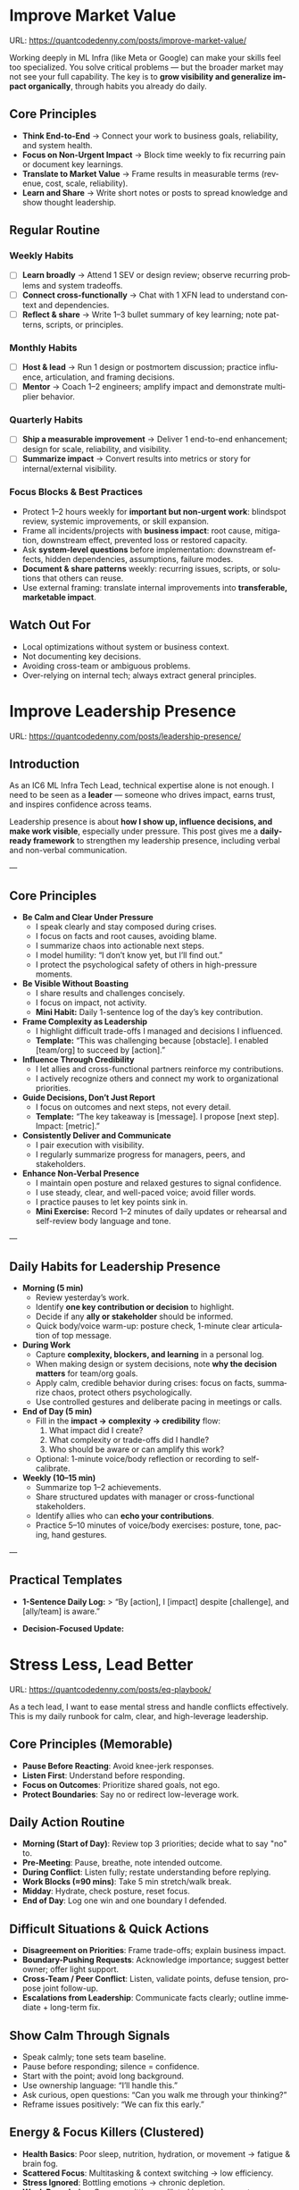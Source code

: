 #+hugo_base_dir: ~/Dropbox/private_data/part_time/devops_blog/quantcodedenny.com
#+language: en
#+AUTHOR: dennyzhang
#+HUGO_TAGS: engineering leadership selling
#+TAGS: Important(i) noexport(n)
#+SEQ_TODO: TODO HALF ASSIGN | DONE CANCELED BYPASS DELEGATE DEFERRED
* Enage LLM for improvement                                        :noexport:
I have a draft blog post in org-mode. I want to **continuously improve it**, making it:

1. Clear, concise, and easy to follow.
2. Practical and habit-focused (small, daily actions that are easy to do).
3. Engaging, with examples, tips, or relatable scenarios.
4. Structured and scannable for readers.

Please act as my co-author and do the following:
**Step 1: Analyze**
- Identify overlapping sections, unclear sentences, or redundant points.
- Highlight areas where content could be more practical or actionable.
- Suggest any missing elements that would make it more helpful (e.g., examples, micro-actions, reflections).
**Step 2: Improve**
- Rewrite sentences or sections for clarity and flow.
- Make it more “I”-focused (first-person) if needed.
- Condense overly long sections while keeping essential content.
- Suggest ways to add new, high-value content (tips, mini-case studies, or scenarios).
**Step 3: Expand**
- Add optional content that could enhance the post without overloading the reader (bonus tips, habit variations, illustrative examples).
**Step 4: Present**
- Return the improved blog post in **org-mode format**, ready to copy and paste.
- Include a short note explaining what was changed or added.
**Constraints**
- Keep the post frictionless and practical — readers should be able to apply it daily.
- Avoid making the post too long or complex; prioritize usability over completeness.
- Preserve the original structure where possible (Introduction, Daily Habits, Routine, Reflection, Tips, Common Pitfalls, Conclusion).
- Highlight the changed content with prefix of >>
- Use org-mode format for output

Please help me improve it.

Here is the current version of my post:
[Paste your latest org-mode draft here]
* Improve Market Value
:PROPERTIES:
:EXPORT_FILE_NAME: improve-market-value
:EXPORT_DATE: 2025-10-03
:END:
URL: https://quantcodedenny.com/posts/improve-market-value/

Working deeply in ML Infra (like Meta or Google) can make your skills feel too specialized. You solve critical problems — but the broader market may not see your full capability.
The key is to **grow visibility and generalize impact organically**, through habits you already do daily.
** Core Principles
- **Think End-to-End** → Connect your work to business goals, reliability, and system health.
- **Focus on Non-Urgent Impact** → Block time weekly to fix recurring pain or document key learnings.
- **Translate to Market Value** → Frame results in measurable terms (revenue, cost, scale, reliability).
- **Learn and Share** → Write short notes or posts to spread knowledge and show thought leadership.
** Regular Routine
*** Weekly Habits
- [ ] **Learn broadly** → Attend 1 SEV or design review; observe recurring problems and system tradeoffs.
- [ ] **Connect cross-functionally** → Chat with 1 XFN lead to understand context and dependencies.
- [ ] **Reflect & share** → Write 1–3 bullet summary of key learning; note patterns, scripts, or principles.
*** Monthly Habits
- [ ] **Host & lead** → Run 1 design or postmortem discussion; practice influence, articulation, and framing decisions.
- [ ] **Mentor** → Coach 1–2 engineers; amplify impact and demonstrate multiplier behavior.
*** Quarterly Habits
- [ ] **Ship a measurable improvement** → Deliver 1 end-to-end enhancement; design for scale, reliability, and visibility.
- [ ] **Summarize impact** → Convert results into metrics or story for internal/external visibility.
*** Focus Blocks & Best Practices
- Protect 1–2 hours weekly for **important but non-urgent work**: blindspot review, systemic improvements, or skill expansion.
- Frame all incidents/projects with **business impact**: root cause, mitigation, downstream effect, prevented loss or restored capacity.
- Ask **system-level questions** before implementation: downstream effects, hidden dependencies, assumptions, failure modes.
- **Document & share patterns** weekly: recurring issues, scripts, or solutions that others can reuse.
- Use external framing: translate internal improvements into **transferable, marketable impact**.
** Watch Out For
- Local optimizations without system or business context.
- Not documenting key decisions.
- Avoiding cross-team or ambiguous problems.
- Over-relying on internal tech; always extract general principles.
** local notes                                                     :noexport:
*** comfortable to lead different teams and different probjects, as you have general skills
#+BEGIN_EXAMPLE

#+END_EXAMPLE
*** over-simplify will remove critical contexts, make the discusion conceptual
*** it's a good practice to enroll bootcamp and technical talks in the company or industry
*** it's common to have 3+ inhouse solutions for the same purpose, and they are always in migration path
*** be helpful and deep for your problem space
*** know your extended areas
*** how to enage and effective in leads discussion
I think it's a reasonable assumption - XXX

For XXX, I think this is an open area

there is also a disconnection betwen XXX and XXX

make sense. If I can jump ...

It's about xxx. I think we should push for xxx.

build a story and connect to the audience's mental models

say no to some work - this is a critical skill
- avoid overcommit
- align on goal(what), instead of how

look at the big picture - don't talk about nonsense
- do we align on them

the roi in my minds is not clear

as leader, you need to help the team
*** how to sit in the leads meeting and learn?
*** TODO how to create a collaboration where leads and senios can help your?
*** TODO how to set a tone(send a signal) for the team, yet don't have to say it explictly
*** [#A] how to provide values as IC6
** Mitigation: Organically improve market value                    :noexport:
1. **Skill Leverage**: Work on rare, transferable, high-impact skills.
2. **Visible Impact**: Quantify and share results internally.
3. **Network & Influence**: Expand reputation via mentorship, XFN projects, and selective external visibility.
* Improve Leadership Presence
:PROPERTIES:
:EXPORT_FILE_NAME: leadership-presence
:EXPORT_DATE: 2025-10-11
:EXPORT_HUGO_SECTION: posts
:END:
URL: https://quantcodedenny.com/posts/leadership-presence/
** Introduction
As an IC6 ML Infra Tech Lead, technical expertise alone is not enough. I need to be seen as a **leader** — someone who drives impact, earns trust, and inspires confidence across teams.

Leadership presence is about **how I show up, influence decisions, and make work visible**, especially under pressure. This post gives me a **daily-ready framework** to strengthen my leadership presence, including verbal and non-verbal communication.

---
** Core Principles
- **Be Calm and Clear Under Pressure**
  - I speak clearly and stay composed during crises.
  - I focus on facts and root causes, avoiding blame.
  - I summarize chaos into actionable next steps.
  - I model humility: “I don’t know yet, but I’ll find out.”
  - I protect the psychological safety of others in high-pressure moments.

- **Be Visible Without Boasting**
  - I share results and challenges concisely.
  - I focus on impact, not activity.
  - *Mini Habit:* Daily 1-sentence log of the day’s key contribution.

- **Frame Complexity as Leadership**
  - I highlight difficult trade-offs I managed and decisions I influenced.
  - *Template:* “This was challenging because [obstacle]. I enabled [team/org] to succeed by [action].”

- **Influence Through Credibility**
  - I let allies and cross-functional partners reinforce my contributions.
  - I actively recognize others and connect my work to organizational priorities.

- **Guide Decisions, Don’t Just Report**
  - I focus on outcomes and next steps, not every detail.
  - *Template:* “The key takeaway is [message]. I propose [next step]. Impact: [metric].”

- **Consistently Deliver and Communicate**
  - I pair execution with visibility.
  - I regularly summarize progress for managers, peers, and stakeholders.

- **Enhance Non-Verbal Presence**
  - I maintain open posture and relaxed gestures to signal confidence.
  - I use steady, clear, and well-paced voice; avoid filler words.
  - I practice pauses to let key points sink in.
  - *Mini Exercise:* Record 1–2 minutes of daily updates or rehearsal and self-review body language and tone.

---
** Daily Habits for Leadership Presence
- **Morning (5 min)**
  - Review yesterday’s work.
  - Identify **one key contribution or decision** to highlight.
  - Decide if any **ally or stakeholder** should be informed.
  - Quick body/voice warm-up: posture check, 1-minute clear articulation of top message.

- **During Work**
  - Capture **complexity, blockers, and learning** in a personal log.
  - When making design or system decisions, note **why the decision matters** for team/org goals.
  - Apply calm, credible behavior during crises: focus on facts, summarize chaos, protect others psychologically.
  - Use controlled gestures and deliberate pacing in meetings or calls.

- **End of Day (5 min)**
  - Fill in the **impact → complexity → credibility** flow:
    1. What impact did I create?
    2. What complexity or trade-offs did I handle?
    3. Who should be aware or can amplify this work?
  - Optional: 1-minute voice/body reflection or recording to self-calibrate.

- **Weekly (10–15 min)**
  - Summarize top 1–2 achievements.
  - Share structured updates with manager or cross-functional stakeholders.
  - Identify allies who can **echo your contributions**.
  - Practice 5–10 minutes of voice/body exercises: posture, tone, pacing, hand gestures.

---
** Practical Templates
- **1-Sentence Daily Log:**
  > “By [action], I [impact] despite [challenge], and [ally/team] is aware.”

- **Decision-Focused Update:**
* Stress Less, Lead Better
:PROPERTIES:
:EXPORT_FILE_NAME: eq-playbook
:EXPORT_DATE: 2025-09-30
:END:
URL: https://quantcodedenny.com/posts/eq-playbook/

As a tech lead, I want to ease mental stress and handle conflicts effectively.
This is my daily runbook for calm, clear, and high-leverage leadership.
** Core Principles (Memorable)
- **Pause Before Reacting**: Avoid knee-jerk responses.
- **Listen First**: Understand before responding.
- **Focus on Outcomes**: Prioritize shared goals, not ego.
- **Protect Boundaries**: Say no or redirect low-leverage work.
** Daily Action Routine
- **Morning (Start of Day)**: Review top 3 priorities; decide what to say "no" to.
- **Pre-Meeting**: Pause, breathe, note intended outcome.
- **During Conflict**: Listen fully; restate understanding before replying.
- **Work Blocks (≈90 mins)**: Take 5 min stretch/walk break.
- **Midday**: Hydrate, check posture, reset focus.
- **End of Day**: Log one win and one boundary I defended.
** Difficult Situations & Quick Actions
- **Disagreement on Priorities**: Frame trade-offs; explain business impact.
- **Boundary-Pushing Requests**: Acknowledge importance; suggest better owner; offer light support.
- **Cross-Team / Peer Conflict**: Listen, validate points, defuse tension, propose joint follow-up.
- **Escalations from Leadership**: Communicate facts clearly; outline immediate + long-term fix.
** Show Calm Through Signals
- Speak calmly; tone sets team baseline.
- Pause before responding; silence = confidence.
- Start with the point; avoid long background.
- Use ownership language: “I’ll handle this.”
- Ask curious, open questions: “Can you walk me through your thinking?”
- Reframe issues positively: “We can fix this early.”
** Energy & Focus Killers (Clustered)
- **Health Basics**: Poor sleep, nutrition, hydration, or movement → fatigue & brain fog.
- **Scattered Focus**: Multitasking & context switching → low efficiency.
- **Stress Ignored**: Bottling emotions → chronic depletion.
- **Weak Boundaries**: Overcommitting → diluted impact, burnout.
- **Environment**: Clutter, noise, bad lighting → lower alertness.
** Best Practices (Actionable)
- **Sleep & Move**: 7–9 hrs sleep; walk/stretch/exercise.
- **Eat & Hydrate**: Balanced meals; avoid sugar spikes; drink water.
- **Prioritize & Batch**: MITs / Eisenhower; avoid overcommitment.
- **Take Microbreaks**: 5–10 mins every 60–90 mins; reflect or journal.
- **Optimize Environment**: Light, tidy, comfortable.
- **Communicate Effectively**: Neutral, “we” language, summarize agreements, use Pause → Clarify → Respond → Follow-Up.
** Common Pitfalls
- Reacting instantly under stress.
- Treating conflict as win/lose.
- Assuming shared context.
- Taking low-leverage work just to be helpful.
** local notes                                                     :noexport:
*** Taking care of your appearance is a quiet way of showing confidence and control — both to yourself and to your team
*** [#A] avoid procrastination: no phone - go directly to the bed or wake up to walk
*** [#A] You become more valuable, when you learn how to solve the problem in a better way. Solving the same problem in the same way for 100 times doesn't count
write a report
create a project proposal
design a technical solution
*** avoid over-delegation and no boundary
weekly audit report: TPM don't want to own it
#+BEGIN_SRC text
As discussed, it would be more effective, if you(or/and XXX) can take it from this point and become POC to run the follow-up conversations.

I don't believe that is the right model though. There should be an E2E owner w/ help needed as is. Let's discuss in the meeting.
#+END_SRC
*** You don't want to own the "executive summary" for weekly audit report. With TPM push, you find no alternative.
*** avoid over-read: when friday, someone comment in a lead doc, saying: Please complete by Mon.
The comment applies to everyone. Not for you only.
*** For other teams' job, if you have difficulties to sell, leverage owning team instead
** Mitigation: Lower Mental Stress at Work                         :noexport:
1. **Systemic Strategies (Change how I work)**: Adjust workflow, environment, and collaboration to minimize recurring stressors.
    - Focus on problems where my technical expertise creates the most leverage; spend less time on areas outside my control (e.g., headcount, politics).
    - Proactively prioritize high-impact technical challenges instead of reacting to every request.
    - Build guardrails and scalable solutions to reduce firefighting.
    - Set clear boundaries: avoid over-committing and delegate or decline tasks others can own.
2. **Personal Strategies (Manage my mind & energy)**: Strengthen resilience to handle unavoidable stress.
    - Develop habits to stay focused and centered under pressure.
    - Protect time and energy for deep work and recovery.
    - Maintain clarity: sustained impact comes from resilience and focus, not from spreading myself thin.
* Look Better At Work
:PROPERTIES:
:EXPORT_FILE_NAME: look-better
:EXPORT_DATE: 2025-09-30
:END:
URL: https://quantcodedenny.com/posts/look-better/
** Introduction
For a successful tech lead, it usually has four steps: [[https://quantcodedenny.com/posts/scope-better/][scope better]] -> do better -> [[https://quantcodedenny.com/posts/look-better/][look better]] -> [[https://quantcodedenny.com/posts/connect-better/][connect better]].

Working hard alone isn’t enough. Leaders and decision-makers are busy — if they don’t see my impact, it might as well not exist.

Looking better at work is not self-promotion. It’s about making my contributions **visible, credible, and trusted**. I focus on three things:

- **Business Impact** – What tangible results did I achieve?
- **Complexity & Learning** – What challenges did I overcome, and what did I learn?
- **Credibility** – Did the right people notice my work, and did I involve or acknowledge others?

This post gives me a **daily-ready framework** to apply these principles with minimal thinking.
** Core Principles (3-Minute Shortcut)
- **Impact First**
  - I focus on results, not effort. I quantify outcomes (dollars, time, efficiency) and link them to team or company goals.
  - *Template:* “By doing X, I [saved $Y / improved efficiency by Z% / avoided a risk].”

- **Complexity & Learning**
  - I make hidden challenges and lessons visible. I highlight new skills, methods, or tools that improve future work.
  - *Template:* “This was challenging because [obstacle], and I solved it by [approach]. Learned: [key insight].”

- **Credibility**
  - Feedback from peers is more credible than self-promotion. I share updates, recognize others, and ensure the right people see my work.
  - *Template:* “Thanks to [ally/team], I achieved this result. I shared the approach with [stakeholders].”
** Project Complexity Checklist
- **Challenges & Hurdles**
  - [ ] I highlight major obstacles (technical, organizational, cross-team)
  - [ ] I explain how I solved them or mitigated risks

- **Learning & Innovation**
  - [ ] I capture new skills, methods, frameworks, or tools
  - [ ] I show how they benefit future projects or others

- **Dependencies & Coordination**
  - [ ] I note key dependencies and how I managed them

- **Secondary Impact**
  - [ ] I highlight outcomes beyond immediate metrics (efficiency gains, knowledge transfer)
** Daily & Weekly Runbook
- **Daily (2–5 min)**
  - I pick yesterday’s work and apply the **Impact → Complexity → Credibility** flow.
  - I fill the templates quickly.
  - Optional: I note challenges or insights in a personal log.

- **Weekly (10–15 min)**
  - I review my log and pick 1–2 visible achievements.
  - I share a structured update using templates with my manager, team, or cross-functional stakeholders.
  - I identify allies who can amplify my impact.
** Common Pitfalls
- Overdoing self-promotion damages trust.
- Not surfacing **business value** makes my work look like mere execution.
- Not surfacing **complexity & learning** undervalues my effort.
- Staying invisible leads to missed recognition and opportunities.
- Focusing on busyness instead of impact dilutes my reputation.
** Conclusion
Looking better at work is **not superficial** — it’s telling the full story of my contributions.
**Daily Habit:** Every day, I ask myself:
1. What **impact** can I highlight?
2. What **complexity & learning** did I uncover?
3. Who do I need to involve or inform to **build credibility**?

By following this **checklist + templates**, I make my work **visible, valued, and remembered** without overthinking.
** local notes                                                     :noexport:
Get Allies to Say It, Not Just You. Partner orgs (ML, Ads Infra, SRE) should echo the message: “Without PE continuing, we can’t meet reliability/scaling goals.”

Learn turn delivery into lasting ownership
- Make Success Tangible in Business Terms
- Start with Charter, Not Just Project: Deliverable is framed as a first milestone of ownership, not a one-off task.
- Write a Living Charter Document
*** don't kill your new hire - if you keep saying understaff, there is no miss in the team loobkack. the leads won't take it as a P0 ask
*** avoid always look behind
*** avoid caveat: voice is too low or talk too fast
*** avoid caveat: talk too details which generates confusions
* Connect Better At Work
:PROPERTIES:
:EXPORT_FILE_NAME: connect-better
:EXPORT_DATE: 2025-09-30
:END:
URL: https://quantcodedenny.com/posts/connect-better/
** Introduction
For a successful tech lead, it usually has four steps: [[https://quantcodedenny.com/posts/scope-better/][scope better]] -> do better -> [[https://quantcodedenny.com/posts/look-better/][look better]] -> [[https://quantcodedenny.com/posts/connect-better/][connect better]].

Doing great work is only part of success. My influence grows when others know, trust, and rely on me.

Connecting better at work is most powerful when it becomes a **small daily habit** — one or two simple actions that naturally build trust, relationships, and impact.
** Core Daily Habit
Each day, I focus on **one key action**:

- **Notice & Add Value** – Do at least one of these per day:
  - Ask a thoughtful question to understand someone’s priorities or challenges.
  - Share a useful resource, tip, introduction, or recognition.

- **Follow Through** – Complete or update one commitment each day.
  - If I can’t complete it, I proactively communicate the update.
** Daily Routine (2–3 min each)**
- **Morning:** Pick one person to check in with or help today.
- **During Day:** Apply **one core daily habit** naturally.
- **End of Day:** Log one insight or follow-up for tomorrow; optionally send a quick thank-you or recognition.
** Weekly Reflection (5 min)**
- Who did I meaningfully connect with this week?
- What one helpful action did I take for each person?
- Plan one simple connection action for next week.
** Quick Tips
- Small, consistent actions beat rare grand gestures.
- Focus on **helping others achieve their goals**, not just visibility.
- Keep notes in one place for easy follow-up.
** Common Pitfalls
- Focusing only on networking for personal gain feels transactional.
- Skipping follow-ups reduces trust.
- Ignoring listening or empathy weakens connections.
** Conclusion
Connecting better at work is both a **skill and a habit**. I make it automatic with **one simple action per day**: **notice, add value, or follow through**.

At the end of each week, I reflect briefly: **Who did I understand better, help, or stay connected with, and what simple action will strengthen the connection next week?**
** local notes                                                     :noexport:
* #  --8<-------------------------- separator ------------------------>8-- :noexport:
* Focus On P0 At Work                                              :noexport:
URL: https://quantcodedenny.com/posts/clarify-p0s-at-work/
** My Goal
I establish myself as a tech lead in ML infra with two main goals:
1. Work with **market value** — skills and outcomes recognized externally for career mobility.
2. Minimize **mental stress** — maintain well-being while delivering impact. More reading: [[https://quantcodedenny.com/posts/eq-playbook/][stress less, lead better]].
** My Core Strengths
1. **Self-Accountability**: Take full responsibility for both the work I commit to and the choices I decline, ensuring clarity and ownership in outcomes.
2. **Resiliency**: Maintain determination and focus in the face of obstacles, adapting strategies while keeping long-term goals intact.
3. **Impact-Driven Execution**: Prioritize opportunities that create measurable business wins, balancing scope with available bandwidth.
4. **Collaborative Partnership (Light)**: Work effectively with peers and cross-functional teams by aligning on shared goals and resolving conflicts constructively.
** My Growth Areas
1. **Communicate Clearly & Persuasively**: Align teams on goals and expectations; Summarize my work’s problem, solution, and impact concisely for directors, while keeping technical credibility for peers.
2. **Prioritize High-Leverage Work**: Focus my technical expertise on initiatives that drive measurable impact; delegate or decline low-value work
3. **Collaborate Effectively with Diverse Stakeholders**: Adapt communication style for different roles and personalities; Build alignment and influence without creating friction.
4. **Generalize, Share, & Mentor**: Capture patterns across my projects and share insights to scale impact; Mentor peers and document lessons learned for team adoption.
** Recent Key Learnings
1. **Leverage leadership and structures**
   - Tried bottom-up charter building, but XFN teams already had dedicated roles (reliability, efficiency, DevX).
   - Learning: Tap leadership and structures early to avoid prolonged struggles.

2. **Set bigger, strategic business goals**
   - Focused too narrowly on immediate team bandwidth.
   - Example: HD feature cleanup → incremental changes vs. holistic cleanup.
   - Learning: Aim for system-level impact, not just local optimizations.

3. **Focus on high-impact technical challenges**
   - Spent energy on headcount and conflicts where leverage was low.
   - Learning: Invest where technical expertise makes the most difference.

4. **Be more confident and assertive in requests**
   - Often accepted XFN deprioritization of my asks.
   - Example: Needed output validation (compilation) and feature checks (serving).
   - Learning: Advocate confidently for necessary changes, not just support passively.

5. **Spend more time generalizing problems and exchanging knowledge**
   - Solved problems in isolation, missed patterns and broader exchanges.
   - Learning: Step back, find repeatable insights, and share across teams.
* Scope Better At Work
:PROPERTIES:
:EXPORT_FILE_NAME: scope-better
:EXPORT_DATE: 2025-10-11
:END:

URL: https://quantcodedenny.com/posts/scope-better/

For a successful tech lead, there are four steps: [[https://quantcodedenny.com/posts/scope-better/][scope better]] -> do better -> [[https://quantcodedenny.com/posts/look-better/][look better]] -> [[https://quantcodedenny.com/posts/connect-better/][connect better]].

As a tech lead, I’ve found that scoping work effectively is one of the hardest skills to master.

I frame scoping around four core challenges:
1. Choosing the right problems with high leverage.
2. Setting clear boundaries to avoid over-commitment.
3. Aligning stakeholders and expectations.
4. Maximizing impact while minimizing mental stress.
** Using LLMs To Scope Better In Daily Work
I leverage LLMs to address the major scoping and execution challenges I face as an IC6 Infra engineer:

- **Challenge: Identifying high-leverage problems**
  - **LLM Use:** Summarize strategy documents, leadership updates, and past project data to highlight gaps or opportunities.
  - **Sample LLM Prompt:** "Summarize key priorities from the last 3 leadership updates and highlight conflicts or dependencies for model serving infra."

- **Challenge: Aligning stakeholders and clarifying ownership**
  - **LLM Use:** Map dependencies, trade-offs, and responsibilities across teams.
  - **Sample LLM Prompt:** "Compare three ML infra designs and list both technical and organizational trade-offs, including team dependencies and approval requirements."

- **Challenge: Managing execution complexity**
  - **LLM Use:** Summarize recurring failures, generate checklists, simulate outcomes, and propose mitigation strategies.
  - **Sample LLM Prompt:** "Analyze the last 3 SEVs, summarize recurring failure patterns, and suggest automated mitigation strategies."

- **Challenge: Scaling influence and knowledge**
  - **LLM Use:** Draft proposals, mock scenarios, polish communications, and extract repeatable lessons.
  - **Sample LLM Prompt:** "Create a mock SEV scenario for IC5, highlighting operational risks. Draft a proposal showing why a new caching pattern reduces errors."

- **Challenge: Continuous learning and reflection**
  - **LLM Use:** Synthesize lessons from past incidents, generate prompts for reflection, identify recurring gaps.
  - **Sample LLM Prompt:** "Analyze the last 3 SEVs and design reviews, highlight recurring gaps, and suggest learning exercises."

- **Challenge: Strategic thinking under uncertainty**
  - **LLM Use:** Reframe ambiguous problems, outline incentives/risks, evaluate options, recommend pragmatic approaches.
  - **Sample LLM Prompt:** "Use LLM as senior staff+ mentor to reframe issues, identify incentives/risks, explore options/trade-offs, and provide pragmatic recommendations."
** Core Challenge #1: Identifying High-Leverage Problems
- **Problem:** It’s easy to spend time on low-impact tasks or local optimizations.
- **Bottlenecks:** Difficulty assessing org-wide impact, repetitive small pain points, ambiguous opportunities.
- **Principle:** Focus on system-level, multi-team, or multi-user problems where my expertise creates leverage.
- **How I Address It:** Score candidate work by scalability, visibility, and alignment with org goals; validate assumptions early; use lightweight experiments.

** Core Challenge #2: Setting Boundaries & Protecting Focus
- **Problem:** Workload grows faster than capacity; distractions from minor requests or low-leverage tasks.
- **Bottlenecks:** Social pressure, fear of missing opportunities, unclear prioritization.
- **Principle:** Clarify P0s, say no strategically, and avoid firefighting on unimportant tasks.
- **How I Address It:** Explicitly define P0s, communicate priorities, delegate or defer non-critical requests, revisit alignment quarterly.

** Core Challenge #3: Aligning Stakeholders & Expectations
- **Problem:** Misalignment leads to wasted effort, repeated clarifications, and delays.
- **Bottlenecks:** Complex org structures, unclear ownership, conflicting incentives.
- **Principle:** Ensure everyone understands “what” and “why,” and map dependencies proactively.
- **How I Address It:** Use concise one-pagers, map trade-offs, preempt conflicts, and leverage existing leadership and structures.

** Core Challenge #4: Maximizing Impact & Minimizing Stress
- **Problem:** Over-commitment or focusing on doomed-to-fail problems increases stress and reduces effectiveness.
- **Bottlenecks:** Pressure to deliver fast, overconfidence in assumptions, fragmented focus.
- **Principle:** Prioritize tasks where technical expertise has maximum leverage; skip low-value work.
- **How I Address It:** Build guardrails, automate recurring tasks, maintain weekly reflection, protect time for deep work.

** Principles for scope better
Protect my time and focus on what truly matters, leveraging strengths and minimizing stress:

- **Clarify and limit P0s**
  - Scenario: Choosing between system-level vs. local improvements, prioritizing multi-team features.
  - Bottlenecks: Estimating impact, stakeholder pressure, fear of missing smaller opportunities.
  - How: Score P0 candidates by org-wide impact, scalability, and personal leverage; confirm alignment; revisit quarterly.

- **Say no strategically**
  - Scenario: Requests outside my domain, minor performance tweaks, firefighting, conflicting stakeholder requests.
  - Bottlenecks: Social pressure, judging relative importance, risk of appearing uncooperative.
  - How: Communicate P0 alignment, delegate/defer/simplify requests, document boundaries.

- **Validate early and iterate**
  - Scenario: Ambiguous feature proposals, unclear data requests, untested process changes, or missed deadlines due to over-scoping.
  - Bottlenecks: Uncertainty of feasibility, pressure to deliver fast, overconfidence in assumptions, lack of reflection time.
  - How: Summarize assumptions and expected impact in a one-pager, run lightweight experiments, align with stakeholders early, and do weekly reflection capturing successes, bottlenecks, missed P0s; adjust focus and communicate updates.
** My Desire & Strength
**My Desire**
I aim to establish myself as a tech lead in ML infra with two main objectives:
- Work with **market value**: focus on skills and outcomes recognized externally.
- Minimize **mental stress**: maintain well-being while delivering high impact.

**My Core Strengths**
- **Self-Accountability**: Own work and choices, ensuring clarity in outcomes.
- **Resiliency**: Adapt strategies and maintain focus under obstacles.
- **Impact-Driven Execution**: Prioritize opportunities with measurable business wins.
- **Collaborative Partnership**: Align effectively with peers and cross-functional teams.

** Recent Key Learnings
I’ve consolidated key lessons from my experiences into a few rich-context examples:

- **Leverage leadership and structures**
  - Scenario: Attempted bottom-up charter building, but XFN teams had dedicated roles (reliability, efficiency, DevX).
  - Learning: Tap existing leadership and structures early to avoid prolonged struggles.

- **Set bigger, strategic goals**
  - Scenario: Focused on incremental HD feature cleanup instead of holistic improvements.
  - Learning: Aim for system-level impact over local optimizations.

- **Focus on high-impact technical challenges**
  - Scenario: Spent energy on low-leverage issues like headcount conflicts or minor operational inefficiencies.
  - Learning: Invest where technical expertise creates the most difference; skip low-impact or doomed-to-fail problems.

- **Be confident and assertive in requests**
  - Scenario: Accepted deprioritization of output validation and serving checks.
  - Learning: Advocate confidently for necessary changes rather than acquiescing passively.

- **Generalize problems and share knowledge**
  - Scenario: Solved problems in isolation, missing repeatable patterns across teams.
  - Learning: Step back, find patterns, and share insights broadly for systemic improvement.

- **Clarify complex problems for others**
  - Scenario: HD feature management or feature metadata documentation.
  - Learning: Create concise one-pagers to enable efficient group discussion and actionable feedback.

- **Use tension as a signal, not stress**
  - Scenario: Disagreements or unclear expectations.
  - Learning: Treat discomfort as a sign that clarity is missing; seek clarification rather than reacting personally.

- **Leverage AI/LLMs to amplify thinking**
  - Scenario: Repetitive analysis, pattern recognition, or decision framing.
  - Learning: Use AI to speed up synthesis, not replace judgment; combine insights with critical thinking.

- **Practice minimalism and focus**
  - Scenario: Daily workload feels scattered or overwhelming.
  - Learning: Reduce distractions, enjoy what I already have, and focus on high-impact tasks.

